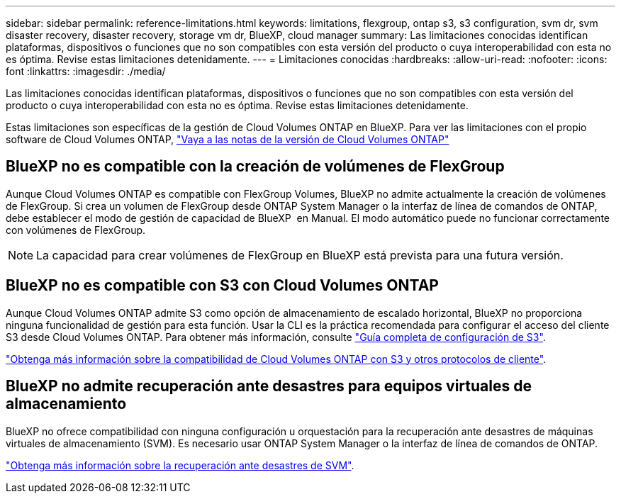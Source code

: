 ---
sidebar: sidebar 
permalink: reference-limitations.html 
keywords: limitations, flexgroup, ontap s3, s3 configuration, svm dr, svm disaster recovery, disaster recovery, storage vm dr, BlueXP, cloud manager 
summary: Las limitaciones conocidas identifican plataformas, dispositivos o funciones que no son compatibles con esta versión del producto o cuya interoperabilidad con esta no es óptima. Revise estas limitaciones detenidamente. 
---
= Limitaciones conocidas
:hardbreaks:
:allow-uri-read: 
:nofooter: 
:icons: font
:linkattrs: 
:imagesdir: ./media/


[role="lead"]
Las limitaciones conocidas identifican plataformas, dispositivos o funciones que no son compatibles con esta versión del producto o cuya interoperabilidad con esta no es óptima. Revise estas limitaciones detenidamente.

Estas limitaciones son específicas de la gestión de Cloud Volumes ONTAP en BlueXP. Para ver las limitaciones con el propio software de Cloud Volumes ONTAP, https://docs.netapp.com/us-en/cloud-volumes-ontap-relnotes/reference-limitations.html["Vaya a las notas de la versión de Cloud Volumes ONTAP"^]



== BlueXP no es compatible con la creación de volúmenes de FlexGroup

Aunque Cloud Volumes ONTAP es compatible con FlexGroup Volumes, BlueXP no admite actualmente la creación de volúmenes de FlexGroup. Si crea un volumen de FlexGroup desde ONTAP System Manager o la interfaz de línea de comandos de ONTAP, debe establecer el modo de gestión de capacidad de BlueXP  en Manual. El modo automático puede no funcionar correctamente con volúmenes de FlexGroup.


NOTE: La capacidad para crear volúmenes de FlexGroup en BlueXP está prevista para una futura versión.



== BlueXP no es compatible con S3 con Cloud Volumes ONTAP

Aunque Cloud Volumes ONTAP admite S3 como opción de almacenamiento de escalado horizontal, BlueXP no proporciona ninguna funcionalidad de gestión para esta función. Usar la CLI es la práctica recomendada para configurar el acceso del cliente S3 desde Cloud Volumes ONTAP. Para obtener más información, consulte http://docs.netapp.com/ontap-9/topic/com.netapp.doc.pow-s3-cg/home.html["Guía completa de configuración de S3"^].

link:concept-client-protocols.html["Obtenga más información sobre la compatibilidad de Cloud Volumes ONTAP con S3 y otros protocolos de cliente"].



== BlueXP no admite recuperación ante desastres para equipos virtuales de almacenamiento

BlueXP no ofrece compatibilidad con ninguna configuración u orquestación para la recuperación ante desastres de máquinas virtuales de almacenamiento (SVM). Es necesario usar ONTAP System Manager o la interfaz de línea de comandos de ONTAP.

link:task-manage-svm-dr.html["Obtenga más información sobre la recuperación ante desastres de SVM"].
